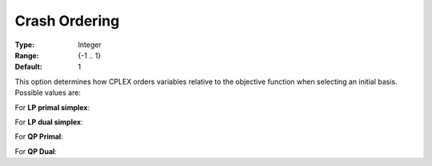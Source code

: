 .. _option-CPLEX-crash_ordering:


Crash Ordering
==============



:Type:	Integer	
:Range:	{-1 .. 1}	
:Default:	1	



This option determines how CPLEX orders variables relative to the objective function when selecting an initial basis.
Possible values are:



For **LP primal simplex**:

.. list-table::
  :width: 60 %
  :widths: 30 70

   * - 0
     - Ignore objective coefficients during crash
   * - -1 or 1
     - Alternate ways of using objective coefficients


For **LP dual simplex**:

.. list-table::
  :width: 60 %
  :widths: 30 70

   * - 0 or -1
     - Aggressive starting basis
   * - 1
     - Default starting basis


For **QP Primal**:

.. list-table::
  :width: 60 %
  :widths: 30 70

   * - -1
     - Slack basis
   * - 0
     - Ignore Q terms and use LP solver for crash
   * - 1
     - Ignore objective and use LP solver for crash


For **QP Dual**: 

.. list-table::
  :width: 60 %
  :widths: 30 70

   * - -1
     - Slack basis
   * - 0 or 1
     - Use Q terms for crash

